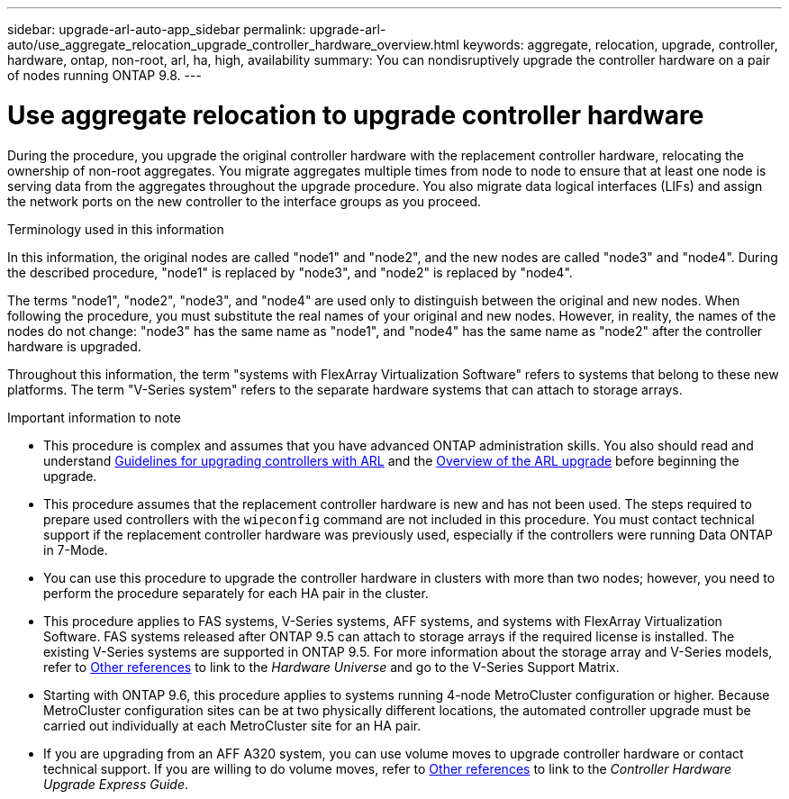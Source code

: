 ---
sidebar: upgrade-arl-auto-app_sidebar
permalink: upgrade-arl-auto/use_aggregate_relocation_upgrade_controller_hardware_overview.html
keywords: aggregate, relocation, upgrade, controller, hardware, ontap, non-root, arl, ha, high, availability
summary: You can nondisruptively upgrade the controller hardware on a pair of nodes running ONTAP 9.8.
---

= Use aggregate relocation to upgrade controller hardware
:hardbreaks:
:nofooter:
:icons: font
:linkattrs:
:imagesdir: ./media/

During the procedure, you upgrade the original controller hardware with the replacement controller hardware, relocating the ownership of non-root aggregates. You migrate aggregates multiple times from node to node to ensure that at least one node is serving data from the aggregates throughout the upgrade procedure. You also migrate data logical interfaces (LIFs) and assign the network ports on the new controller to the interface groups as you proceed.

.Terminology used in this information

In this information, the original nodes are called "node1" and "node2", and the new nodes are called "node3" and "node4". During the described procedure, "node1" is replaced by "node3", and "node2" is replaced by "node4".

The terms "node1", "node2", "node3", and "node4" are used only to distinguish between the original and new nodes. When following the procedure, you must substitute the real names of your original and new nodes. However, in reality, the names of the nodes do not change: "node3" has the same name as "node1", and "node4" has the same name as "node2" after the controller hardware is upgraded.

Throughout this information, the term "systems with FlexArray Virtualization Software" refers to systems that belong to these new platforms. The term "V-Series system" refers to the separate hardware systems that can attach to storage arrays.

.Important information to note

* This procedure is complex and assumes that you have advanced ONTAP administration skills. You also should read and understand link:guidelines_for_upgrading_controllers_with_arl.html[Guidelines for upgrading controllers with ARL] and the  link:overview_of_the_arl_upgrade.html[Overview of the ARL upgrade] before beginning the upgrade.

* This procedure assumes that the replacement controller hardware is new and has not been used. The steps required to prepare used controllers with the `wipeconfig` command are not included in this procedure. You must contact technical support if the replacement controller hardware was previously used, especially if the controllers were running Data ONTAP in 7-Mode.

* You can use this procedure to upgrade the controller hardware in clusters with more than two nodes; however, you need to perform the procedure separately for each HA pair in the cluster.

* This procedure applies to FAS systems, V-Series systems, AFF systems, and systems with FlexArray Virtualization Software. FAS systems released after ONTAP 9.5 can attach to storage arrays if the required license is installed. The existing V-Series systems are supported in ONTAP 9.5. For more information about the storage array and V-Series models, refer to link:other_references.html[Other references] to link to the _Hardware Universe_ and go to the V-Series Support Matrix.

* Starting with ONTAP 9.6, this procedure applies to systems running 4-node MetroCluster configuration or higher. Because MetroCluster configuration sites can be at two physically different locations, the automated controller upgrade must be carried out individually at each MetroCluster site for an HA pair.

* If you are upgrading from an AFF A320 system, you can use volume moves to upgrade controller hardware or contact technical support. If you are willing to do volume moves, refer to link:other_references.html[Other references] to link to the _Controller Hardware Upgrade Express Guide_.
